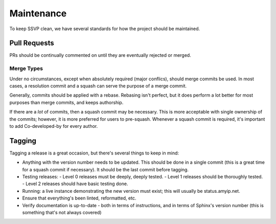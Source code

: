 Maintenance
===========

To keep SSVP clean, we have several standards for how the project should be maintained.

Pull Requests
-------------

PRs should be continually commented on until they are eventually rejected or merged.

Merge Types
~~~~~~~~~~~

Under no circumstances, except when absolutely required (major conflics), should merge commits be used.
In most cases, a resolution commit and a squash can serve the purpose of a merge commit.

Generally, commits should be applied with a rebase. Rebasing isn't perfect, but it does perform a lot
better for most purposes than merge commits, and keeps authorship.

If there are a *lot* of commits, then a squash commit may be necessary. This is more acceptable
with single ownership of the commits; however, it is more preferred for users to pre-squash.
Whenever a squash commit is required, it's important to add Co-developed-by for every author.

Tagging
-------

Tagging a release is a great occasion, but there's several things to keep in mind:

- Anything with the version number needs to be updated. This should be done in a single commit
  (this is a great time for a squash commit if necessary). It should be the last commit before
  tagging.
- Testing releases:
  - Level 0 releases must be deeply, deeply tested.
  - Level 1 releases should be thoroughly tested.
  - Level 2 releases should have basic testing done.
- Running: a live instance demonstrating the new version must exist; this will usually be status.amyip.net.
- Ensure that everything's been linted, reformatted, etc.
- Verify documentation is up-to-date - both in terms of instructions, and in terms of Sphinx's version number
  (this is something that's not always covered)
  